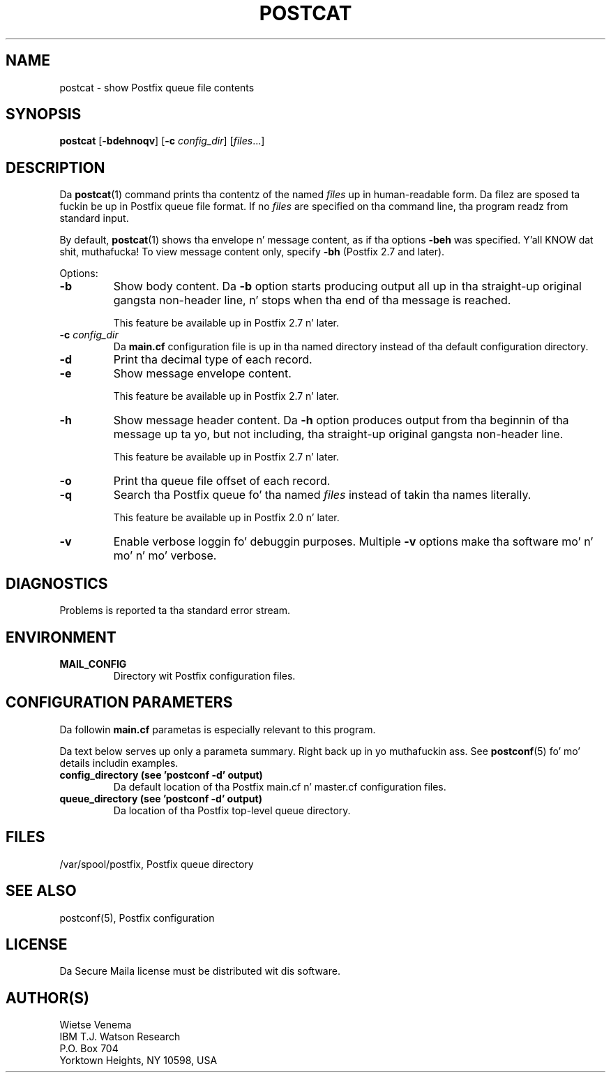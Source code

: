 .TH POSTCAT 1 
.ad
.fi
.SH NAME
postcat
\-
show Postfix queue file contents
.SH "SYNOPSIS"
.na
.nf
\fBpostcat\fR [\fB-bdehnoqv\fR] [\fB-c \fIconfig_dir\fR] [\fIfiles\fR...]
.SH DESCRIPTION
.ad
.fi
Da \fBpostcat\fR(1) command prints tha contentz of the
named \fIfiles\fR up in human-readable form. Da filez are
sposed ta fuckin be up in Postfix queue file format. If no \fIfiles\fR
are specified on tha command line, tha program readz from
standard input.

By default, \fBpostcat\fR(1) shows tha envelope n' message
content, as if tha options \fB-beh\fR was specified. Y'all KNOW dat shit, muthafucka! To
view message content only, specify \fB-bh\fR (Postfix 2.7
and later).

Options:
.IP \fB-b\fR
Show body content.  Da \fB-b\fR option starts producing
output all up in tha straight-up original gangsta non-header line, n' stops when tha end
of tha message is reached.
.sp
This feature be available up in Postfix 2.7 n' later.
.IP "\fB-c \fIconfig_dir\fR"
Da \fBmain.cf\fR configuration file is up in tha named directory
instead of tha default configuration directory.
.IP \fB-d\fR
Print tha decimal type of each record.
.IP \fB-e\fR
Show message envelope content.
.sp
This feature be available up in Postfix 2.7 n' later.
.IP \fB-h\fR
Show message header content.  Da \fB-h\fR option produces
output from tha beginnin of tha message up ta yo, but not
including, tha straight-up original gangsta non-header line.
.sp
This feature be available up in Postfix 2.7 n' later.
.IP \fB-o\fR
Print tha queue file offset of each record.
.IP \fB-q\fR
Search tha Postfix queue fo' tha named \fIfiles\fR instead
of takin tha names literally.

This feature be available up in Postfix 2.0 n' later.
.IP \fB-v\fR
Enable verbose loggin fo' debuggin purposes. Multiple \fB-v\fR
options make tha software mo' n' mo' n' mo' verbose.
.SH DIAGNOSTICS
.ad
.fi
Problems is reported ta tha standard error stream.
.SH "ENVIRONMENT"
.na
.nf
.ad
.fi
.IP \fBMAIL_CONFIG\fR
Directory wit Postfix configuration files.
.SH "CONFIGURATION PARAMETERS"
.na
.nf
.ad
.fi
Da followin \fBmain.cf\fR parametas is especially relevant to
this program.

Da text below serves up only a parameta summary. Right back up in yo muthafuckin ass. See
\fBpostconf\fR(5) fo' mo' details includin examples.
.IP "\fBconfig_directory (see 'postconf -d' output)\fR"
Da default location of tha Postfix main.cf n' master.cf
configuration files.
.IP "\fBqueue_directory (see 'postconf -d' output)\fR"
Da location of tha Postfix top-level queue directory.
.SH "FILES"
.na
.nf
/var/spool/postfix, Postfix queue directory
.SH "SEE ALSO"
.na
.nf
postconf(5), Postfix configuration
.SH "LICENSE"
.na
.nf
.ad
.fi
Da Secure Maila license must be distributed wit dis software.
.SH "AUTHOR(S)"
.na
.nf
Wietse Venema
IBM T.J. Watson Research
P.O. Box 704
Yorktown Heights, NY 10598, USA
